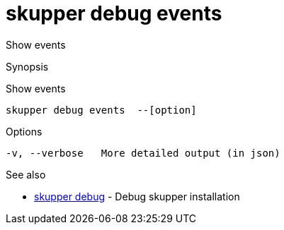= skupper debug events

Show events

.Synopsis

Show events


 skupper debug events  --[option]



.Options


// 
  -v, --verbose   More detailed output (in json)


.Options inherited from parent commands


// 
// 
// 


.See also

* xref:skupper_debug.adoc[skupper debug]	 - Debug skupper installation


// = Auto generated by spf13/cobra on 6-Oct-2022
